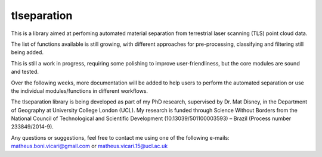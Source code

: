 ============
tlseparation
============

This is a library aimed at perfoming automated material separation from terrestrial laser scanning (TLS) point cloud data.

The list of functions available is still growing, with different approaches for pre-processing, classifying and filtering still being added.

This is still a work in progress, requiring some polishing to improve user-friendliness, but the core modules are sound and tested.

Over the following weeks, more documentation will be added to help users to perform the automated separation or use the individual modules/functions in different workflows.

The tlseparation library is being developed as part of my PhD research, supervised by Dr. Mat Disney, in the Department of Geography at University College London (UCL). My research 
is funded through Science Without Borders from the National Council of Technological and Scientific Development (10.13039/501100003593) – Brazil (Process number 233849/2014-9). 

Any questions or suggestions, feel free to contact me using one of the following e-mails: matheus.boni.vicari@gmail.com or matheus.vicari.15@ucl.ac.uk

